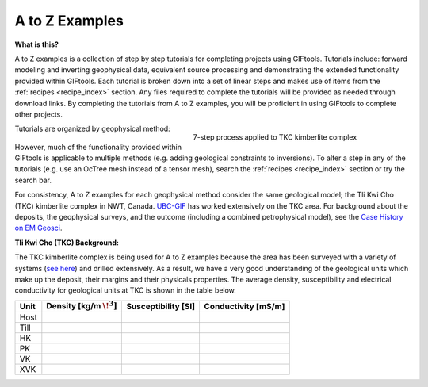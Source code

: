 .. _AtoZ_index:

A to Z Examples
===============



**What is this?**

A to Z examples is a collection of step by step tutorials for completing projects using GIFtools. Tutorials include: forward modeling and inverting geophysical data, equivalent source processing and demonstrating the extended functionality provided within GIFtools. Each tutorial is broken down into a set of linear steps and makes use of items from the :ref:`recipes <recipe_index>` section. Any files required to complete the tutorials will be provided as needed through download links. By completing the tutorials from A to Z examples, you will be proficient in using GIFtools to complete other projects.

.. figure:: ../../images/TKC_7Steps.png
    :align: right
    :figwidth: 50%

    7-step process applied to TKC kimberlite complex

Tutorials are organized by geophysical method:

    .. toctree::
       :maxdepth: 1

        Gravity <gravity/index>
        Magnetics <magnetic/index>
        Create an octree mesh <exercise1>
        Forward model a survey <exercise2>
        Invert for a model <exercise3>
        Create a model <exercise4>

However, much of the functionality provided within GIFtools is applicable to multiple methods (e.g. adding geological constraints to inversions). To alter a step in any of the tutorials (e.g. use an OcTree mesh instead of a tensor mesh), search the :ref:`recipes <recipe_index>` section or try the search bar.

For consistency, A to Z examples for each geophysical method consider the same geological model; the Tli Kwi Cho (TKC) kimberlite complex in NWT, Canada. `UBC-GIF <https://gif.eos.ubc.ca>`_ has worked extensively on the TKC area. For background about the deposits, the geophysical surveys, and the outcome (including a combined petrophysical model), see the `Case History on EM Geosci <https://em.geosci.xyz/content/case_histories/do27do18tkc/index.html>`_.

**Tli Kwi Cho (TKC) Background:**

The TKC kimberlite complex is being used for A to Z examples because the area has been surveyed with a variety of systems (`see here <https://em.geosci.xyz/content/case_histories/do27do18tkc/survey.html>`_) and drilled extensively. As a result, we have a very good understanding of the geological units which make up the deposit, their margins and their physicals properties. The average density, susceptibility and electrical conductivity for geological units at TKC is shown in the table below.

+-----------+---------------------------+-------------------+--------------------+
| **Unit**  |Density [kg/m :math:`\!^3]`|Susceptibility [SI]|Conductivity [mS/m] |
+===========+===========================+===================+====================+
| Host      |                           |                   |                    |
+-----------+---------------------------+-------------------+--------------------+
| Till      |                           |                   |                    |
+-----------+---------------------------+-------------------+--------------------+
| HK        |                           |                   |                    |
+-----------+---------------------------+-------------------+--------------------+
| PK        |                           |                   |                    |
+-----------+---------------------------+-------------------+--------------------+
| VK        |                           |                   |                    |
+-----------+---------------------------+-------------------+--------------------+
| XVK       |                           |                   |                    |
+-----------+---------------------------+-------------------+--------------------+














